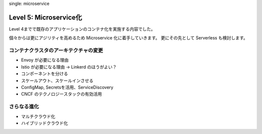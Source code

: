 .. index::
single: microservice

=============================================================
Level 5: Microservice化
=============================================================

Level 4までで既存のアプリケーションのコンテナ化を実施する内容でした。

個々からは更にアジリティを高めるため Microservice 化に着手していきます。
更にその先として Serverless も検討します。



コンテナクラスタのアーキテクチャの変更
=============================================================

* Envoy が必要になる理由
* Istio が必要になる理由 -> Linkerd のほうがよい？
* コンポーネントを分ける
* スケールアウト、スケールインさせる
* ConfigMap, Secretsを活用、ServiceDiscovery
* CNCF のテクノロジースタックの有効活用

さらなる進化
=============================================================

* マルチクラウド化
* ハイブリッドクラウド化
